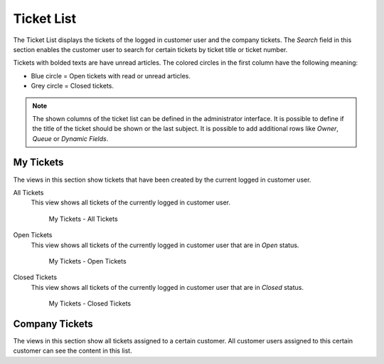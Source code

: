 Ticket List
===========

The Ticket List displays the tickets of the logged in customer user and the company tickets. The *Search* field in this section enables the customer user to search for certain tickets by ticket title or ticket number.

Tickets with bolded texts are have unread articles. The colored circles in the first column have the following meaning:

- Blue circle = Open tickets with read or unread articles.
- Grey circle = Closed tickets.

.. note::

   The shown columns of the ticket list can be defined in the administrator interface. It is possible to define if the title of the ticket should be shown or the last subject. It is possible to add additional rows like *Owner*, *Queue* or *Dynamic Fields*.


My Tickets
----------

The views in this section show tickets that have been created by the current logged in customer user.

All Tickets
   This view shows all tickets of the currently logged in customer user.

   .. figure:: images/ticket-list-my-tickets-all-tickets.png
      :alt: My Tickets - All Tickets

      My Tickets - All Tickets

Open Tickets
   This view shows all tickets of the currently logged in customer user that are in *Open* status.

   .. figure:: images/ticket-list-my-tickets-open-tickets.png
      :alt: My Tickets - Open Tickets

      My Tickets - Open Tickets

Closed Tickets
   This view shows all tickets of the currently logged in customer user that are in *Closed* status.

   .. figure:: images/ticket-list-my-tickets-closed-tickets.png
      :alt: My Tickets - Closed Tickets

      My Tickets - Closed Tickets


Company Tickets
---------------

The views in this section show all tickets assigned to a certain customer. All customer users assigned to this certain customer can see the content in this list.
